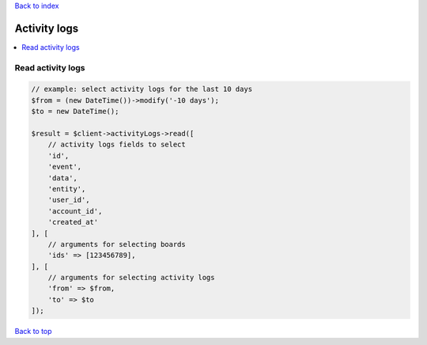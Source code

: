 .. _top:
.. title:: Activity logs

`Back to index <index.rst>`_

=============
Activity logs
=============

.. contents::
    :local:


Read activity logs
``````````````````

.. code-block:: php
    
    // example: select activity logs for the last 10 days
    $from = (new DateTime())->modify('-10 days');
    $to = new DateTime();
    
    $result = $client->activityLogs->read([
        // activity logs fields to select
        'id',
        'event',
        'data',
        'entity',
        'user_id',
        'account_id',
        'created_at'
    ], [
        // arguments for selecting boards
        'ids' => [123456789],
    ], [
        // arguments for selecting activity logs
        'from' => $from,
        'to' => $to
    ]);


`Back to top <#top>`_